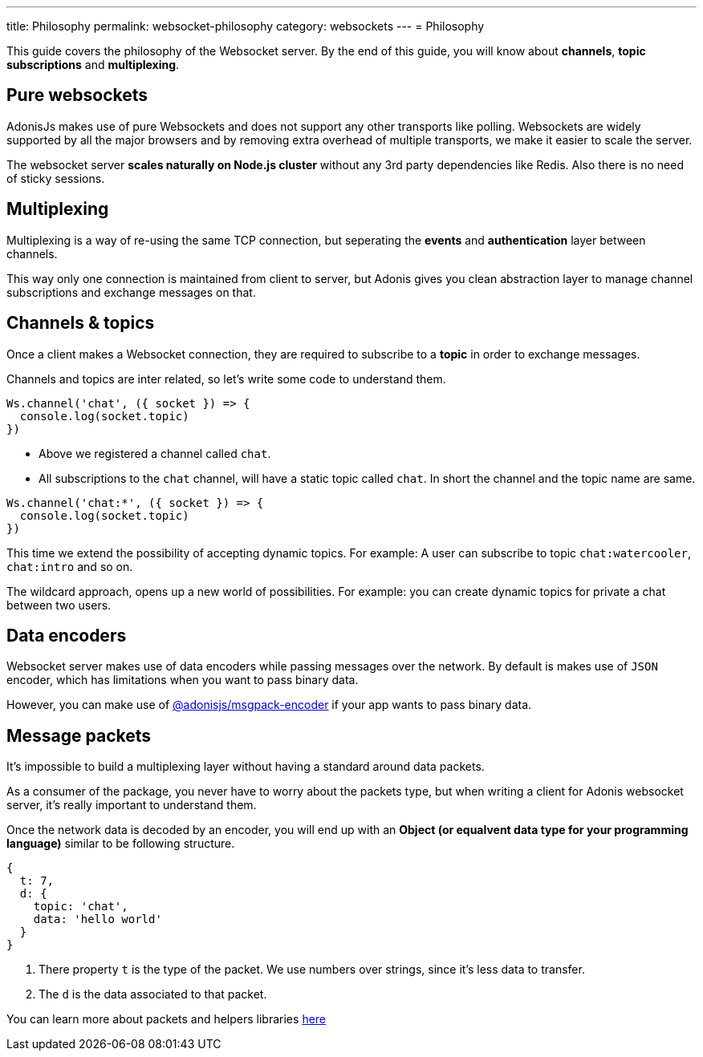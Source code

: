 ---
title: Philosophy
permalink: websocket-philosophy
category: websockets
---
= Philosophy

toc::[]

This guide covers the philosophy of the Websocket server. By the end of this guide, you will know about *channels*, *topic subscriptions* and *multiplexing*.

== Pure websockets
AdonisJs makes use of pure Websockets and does not support any other transports like polling. Websockets are widely supported by all the major browsers and by removing extra overhead of multiple transports, we make it easier to scale the server.

The websocket server *scales naturally on Node.js cluster* without any 3rd party dependencies like Redis. Also there is no need of sticky sessions.

== Multiplexing
Multiplexing is a way of re-using the same TCP connection, but seperating the *events* and *authentication* layer between channels.

This way only one connection is maintained from client to server, but Adonis gives you clean abstraction layer to manage channel subscriptions and exchange messages on that.

== Channels & topics
Once a client makes a Websocket connection, they are required to subscribe to a *topic* in order to exchange messages.

Channels and topics are inter related, so let's write some code to understand them.

[source, js]
----
Ws.channel('chat', ({ socket }) => {
  console.log(socket.topic)
})
----

- Above we registered a channel called `chat`.
- All subscriptions to the `chat` channel, will have a static topic called `chat`. In short the channel and the topic name are same.

[source, js]
----
Ws.channel('chat:*', ({ socket }) => {
  console.log(socket.topic)
})
----

This time we extend the possibility of accepting dynamic topics. For example: A user can subscribe to topic `chat:watercooler`, `chat:intro` and so on.

The wildcard approach, opens up a new world of possibilities. For example: you can create dynamic topics for private a chat between two users.

== Data encoders
Websocket server makes use of data encoders while passing messages over the network. By default is makes use of `JSON` encoder, which has limitations when you want to pass binary data.

However, you can make use of link:https://www.npmjs.com/package/@adonisjs/msgpack-encoder[@adonisjs/msgpack-encoder, window="_blank"] if your app wants to pass binary data.

== Message packets
It's impossible to build a multiplexing layer without having a standard around data packets.

As a consumer of the package, you never have to worry about the packets type, but when writing a client for Adonis websocket server, it's really important to understand them.

Once the network data is decoded by an encoder, you will end up with an *Object (or equalvent data type for your programming language)* similar to be following structure.

[source, js]
----
{
  t: 7,
  d: {
    topic: 'chat',
    data: 'hello world'
  }
}
----

1. There property `t` is the type of the packet. We use numbers over strings, since it's less data to transfer.
2. The `d` is the data associated to that packet.

You can learn more about packets and helpers libraries link:https://github.com/adonisjs/adonis-websocket-protocol[here, window="_blank"]
